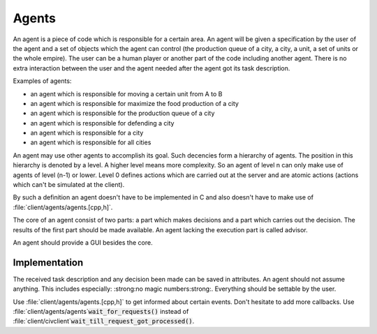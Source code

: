 Agents
******

An agent is a piece of code which is responsible for a certain area. An agent will be given a specification by
the user of the agent and a set of objects which the agent can control (the production queue of a city, a
city, a unit, a set of units or the whole empire). The user can be a human player or another part of the code
including another agent. There is no extra interaction between the user and the agent needed after the agent
got its task description.

Examples of agents:

* an agent which is responsible for moving a certain unit from A to B
* an agent which is responsible for maximize the food production of a city
* an agent which is responsible for the production queue of a city
* an agent which is responsible for defending a city
* an agent which is responsible for a city
* an agent which is responsible for all cities

An agent may use other agents to accomplish its goal. Such decencies form a hierarchy of agents. The position
in this hierarchy is denoted by a level. A higher level means more complexity. So an agent of level n can only
make use of agents of level (n-1) or lower. Level 0 defines actions which are carried out at the server and
are atomic actions (actions which can't be simulated at the client).

By such a definition an agent doesn't have to be implemented in C and also doesn't have to make use of
:file:`client/agents/agents.[cpp,h]`.

The core of an agent consist of two parts: a part which makes decisions and a part which carries out the
decision. The results of the first part should be made available. An agent lacking the execution part is
called advisor.

An agent should provide a GUI besides the core.

Implementation
==============

The received task description and any decision been made can be saved in attributes. An agent should not
assume anything. This includes especially: :strong:no magic numbers:strong:. Everything should be settable by
the user.

Use :file:`client/agents/agents.[cpp,h]` to get informed about certain events. Don't hesitate to add more
callbacks. Use :file:`client/agents/agents`:code:`wait_for_requests()` instead of
:file:`client/civclient`:code:`wait_till_request_got_processed()`.
